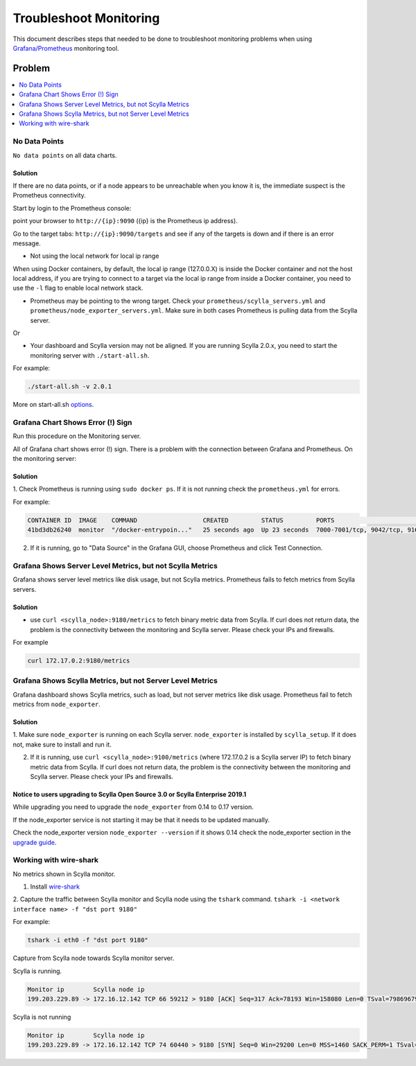 Troubleshoot Monitoring
========================


This document describes steps that needed to be done to troubleshoot monitoring problems when using `Grafana/Prometheus`_ monitoring tool.

..  _`Grafana/Prometheus`: /monitoring_apis/

Problem
~~~~~~~

.. contents:: 
   :depth: 1
   :local:


No Data Points
^^^^^^^^^^^^^^

``No data points`` on all data charts.

Solution
........
If there are no data points, or if a node appears to be unreachable when you know it is, the immediate suspect is the Prometheus connectivity.

Start by login to the Prometheus console:

point your browser to ``http://{ip}:9090`` ({ip} is the Prometheus ip address).

Go to the target tabs: ``http://{ip}:9090/targets`` and see if any of the targets is down and if there is an error message.

* Not using the local network for local ip range

When using Docker containers, by default, the local ip range (127.0.0.X) is inside the Docker container and not the host local address,
if you are trying to connect to a target via the local ip range from inside a Docker container, you need to use the ``-l`` flag to enable local network stack.


* Prometheus may be pointing to the wrong target. Check your ``prometheus/scylla_servers.yml`` and ``prometheus/node_exporter_servers.yml``. Make sure in both cases Prometheus is pulling data from the Scylla server.

Or

* Your dashboard and Scylla version may not be aligned. If you are running Scylla 2.0.x, you need to start the monitoring server with ``./start-all.sh``.

For example:

.. code-block:: shell 

   ./start-all.sh -v 2.0.1

More on start-all.sh `options`_.

..  _`options`: /monitoring_stack/


Grafana Chart Shows Error (!) Sign
^^^^^^^^^^^^^^^^^^^^^^^^^^^^^^^^^^

Run this procedure on the Monitoring server.

All of Grafana chart shows error (!) sign.
There is a problem with the connection between Grafana and Prometheus. On the monitoring server:

Solution
.........

1. Check Prometheus is running using ``sudo docker ps``. 
If it is not running check the ``prometheus.yml`` for errors.

For example:

.. code-block:: shell

   CONTAINER ID  IMAGE    COMMAND                  CREATED         STATUS         PORTS                                                    NAMES
   41bd3db26240  monitor  "/docker-entrypoin..."   25 seconds ago  Up 23 seconds  7000-7001/tcp, 9042/tcp, 9160/tcp, 9180/tcp, 10000/tcp   monitor

2. If it is running, go to "Data Source" in the Grafana GUI, choose Prometheus and click Test Connection.

Grafana Shows Server Level Metrics, but not Scylla Metrics
^^^^^^^^^^^^^^^^^^^^^^^^^^^^^^^^^^^^^^^^^^^^^^^^^^^^^^^^^^

Grafana shows server level metrics like disk usage, but not Scylla metrics.
Prometheus fails to fetch metrics from Scylla servers.

Solution
.........

* use ``curl <scylla_node>:9180/metrics`` to fetch binary metric data from Scylla.  If curl does not return data, the problem is the connectivity between the monitoring and Scylla server. Please check your IPs and firewalls.

For example

.. code-block:: shell

   curl 172.17.0.2:9180/metrics

Grafana Shows Scylla Metrics, but not Server Level Metrics
^^^^^^^^^^^^^^^^^^^^^^^^^^^^^^^^^^^^^^^^^^^^^^^^^^^^^^^^^^

Grafana dashboard shows Scylla metrics, such as load, but not server metrics like disk usage.
Prometheus fail to fetch metrics from ``node_exporter``.

Solution
.........

1. Make sure ``node_exporter`` is running on each Scylla server. ``node_exporter`` is installed by ``scylla_setup``.
If it does not, make sure to install and run it.

2. If it is running, use ``curl <scylla_node>:9100/metrics`` (where 172.17.0.2 is a Scylla server IP) to fetch binary metric data from Scylla.  If curl does not return data, the problem is the connectivity between the monitoring and Scylla server. Please check your IPs and firewalls.

Notice to users upgrading to Scylla Open Source 3.0 or Scylla Enterprise 2019.1
................................................................................

While upgrading you need to upgrade the ``node_exporter`` from 0.14 to 0.17 version.

If the node_exporter service is not starting it may be that it needs to be updated manually.

Check the node_exporter version ``node_exporter --version`` if it shows 0.14 check the node_exporter section
in the `upgrade guide`_.

.. _`upgrade guide`: /upgrade/upgrade-opensource/upgrade-guide-from-2.3-to-3.0/



Working with wire-shark
^^^^^^^^^^^^^^^^^^^^^^^

No metrics shown in Scylla monitor.

1. Install `wire-shark`_ 

..  _`wire-shark`: https://www.wireshark.org/#download

2. Capture the traffic between Scylla monitor and Scylla node using the ``tshark`` command.
``tshark -i <network interface name> -f "dst port 9180"``

For example:

.. code-block:: shell

   tshark -i eth0 -f "dst port 9180"

Capture from Scylla node towards Scylla monitor server.

Scylla is running.

.. code-block:: shell

   Monitor ip        Scylla node ip
   199.203.229.89 -> 172.16.12.142 TCP 66 59212 > 9180 [ACK] Seq=317 Ack=78193 Win=158080 Len=0 TSval=79869679 TSecr=3347447210

Scylla is not running

.. code-block:: shell

   Monitor ip        Scylla node ip
   199.203.229.89 -> 172.16.12.142 TCP 74 60440 > 9180 [SYN] Seq=0 Win=29200 Len=0 MSS=1460 SACK_PERM=1 TSval=79988291 TSecr=0 WS=128



